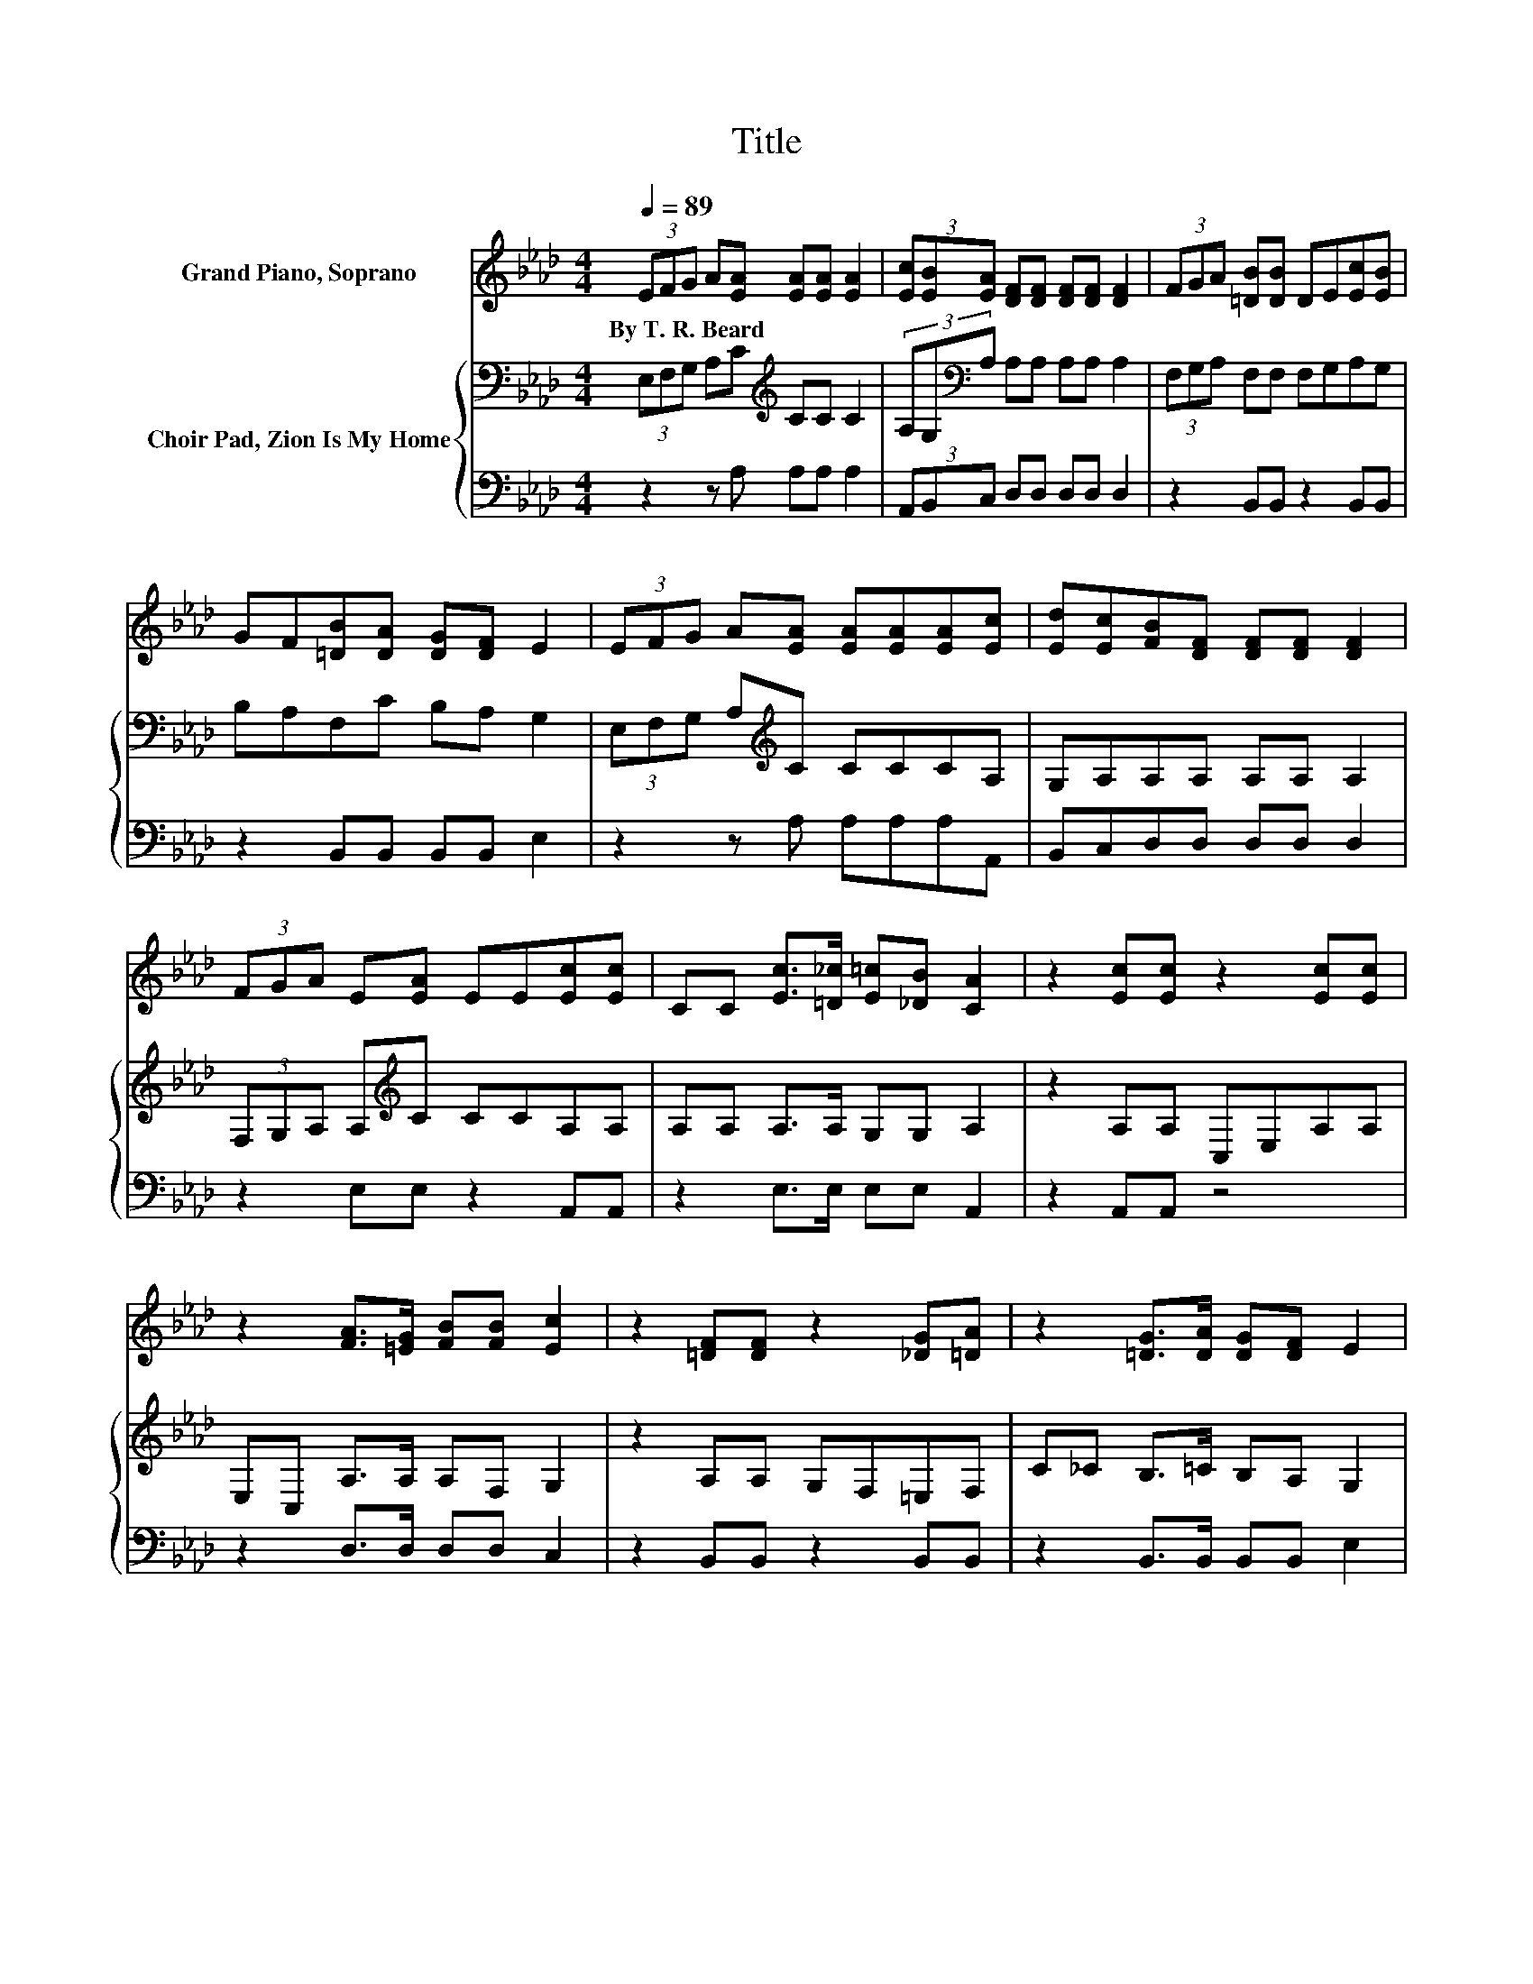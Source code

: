 X:1
T:Title
%%score 1 { 2 | 3 }
L:1/8
Q:1/4=89
M:4/4
K:Ab
V:1 treble nm="Grand Piano, Soprano"
V:2 bass nm="Choir Pad, Zion Is My Home"
V:3 bass 
V:1
 (3EFG A[EA] [EA][EA] [EA]2 | (3[Ec][EB][EA] [DF][DF] [DF][DF] [DF]2 | (3FGA [=DB][DB] DE[Ec][EB] | %3
w: By~T.~R.~Beard * * * * * * *|||
 GF[=DB][DA] [DG][DF] E2 | (3EFG A[EA] [EA][EA][EA][Ec] | [Ed][Ec][FB][DF] [DF][DF] [DF]2 | %6
w: |||
 (3FGA E[EA] EE[Ec][Ec] | CC [Ec]>[=D_c] [E=c][_DB] [CA]2 | z2 [Ec][Ec] z2 [Ec][Ec] | %9
w: |||
 z2 [FA]>[=EG] [FB][FB] [Ec]2 | z2 [=DF][DF] z2 [_DG][=DA] | z2 [=DG]>[DA] [DG][DF] E2 | %12
w: |||
 (3EFG A[EA] [EA][EA][EA][Ec] | [Ed][Ec][FB][DF] [DF][DF] [DF]2 | (3FGA E[EA] EE[Ec][Ec] | %15
w: |||
 CC [Ec]>[=D_c] [E=c][_DB] [CA]2- | [CA]6 z2 |] %17
w: ||
V:2
 (3E,F,G, A,C[K:treble] CC C2 | (3A,G,[K:bass]A, A,A, A,A, A,2 | (3F,G,A, F,F, F,G,A,G, | %3
 B,A,F,C B,A, G,2 | (3E,F,G, A,[K:treble]C CCCA, | G,A,A,A, A,A, A,2 | %6
 (3F,G,A, A,[K:treble]C CCA,A, | A,A, A,>A, G,G, A,2 | z2 A,A, C,E,A,A, | E,C, A,>A, A,F, G,2 | %10
 z2 A,A, G,F,=E,F, | C_C B,>=C B,A, G,2 | (3E,F,G, A,[K:treble]C CCCA, | G,A,A,A, A,A, A,2 | %14
 (3F,G,A, A,[K:treble]C CCA,A, | A,A, A,>A, G,G, A,2- | A,6 z2 |] %17
V:3
 z2 z A, A,A, A,2 | (3A,,B,,C, D,D, D,D, D,2 | z2 B,,B,, z2 B,,B,, | z2 B,,B,, B,,B,, E,2 | %4
 z2 z A, A,A,A,A,, | B,,C,D,D, D,D, D,2 | z2 E,E, z2 A,,A,, | z2 E,>E, E,E, A,,2 | z2 A,,A,, z4 | %9
 z2 D,>D, D,D, C,2 | z2 B,,B,, z2 B,,B,, | z2 B,,>B,, B,,B,, E,2 | z2 z A, A,A,A,A,, | %13
 B,,C,D,D, D,D, D,2 | z2 E,E, z2 A,,A,, | z2 E,>E, E,E, A,,2- | A,,6 z2 |] %17

